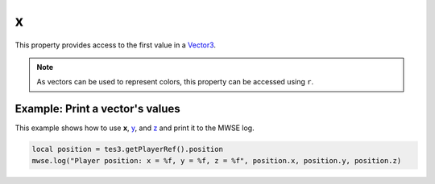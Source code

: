 
x
========================================================

This property provides access to the first value in a `Vector3`_.

.. note:: As vectors can be used to represent colors, this property can be accessed using ``r``.


Example: Print a vector's values
--------------------------------------------------------

This example shows how to use **x**, `y`_, and `z`_ and print it to the MWSE log.

.. code-block:: lua

    local position = tes3.getPlayerRef().position
    mwse.log("Player position: x = %f, y = %f, z = %f", position.x, position.y, position.z)

.. _`Vector3`: ../vector3.html
.. _`y`: y.html
.. _`z`: z.html
